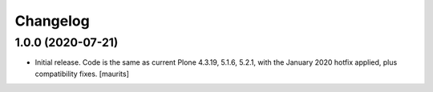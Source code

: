 Changelog
=========


.. You should *NOT* be adding new change log entries to this file.
   You should create a file in the news directory instead.
   For helpful instructions, please see:
   https://github.com/plone/plone.releaser/blob/master/ADD-A-NEWS-ITEM.rst

.. towncrier release notes start


1.0.0 (2020-07-21)
------------------

- Initial release.
  Code is the same as current Plone 4.3.19, 5.1.6, 5.2.1, with the January 2020 hotfix applied, plus compatibility fixes.
  [maurits]
